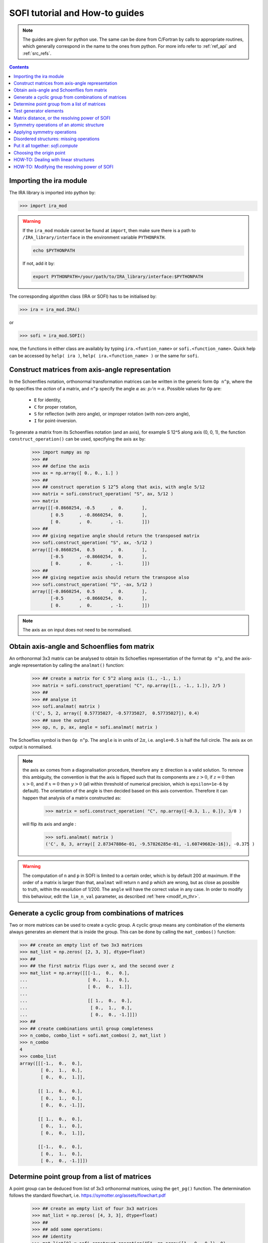 .. _sofi_howto:

###############################
SOFI tutorial and How-to guides
###############################


.. note::

   The guides are given for python use. The same can be done from C/Fortran by calls to
   appropriate routines, which generally correspond in the name to the ones from python.
   For more info refer to :ref:`ref_api` and :ref:`src_refs`.




.. contents:: Contents
   :local:
   :depth: 2


Importing the ira module
========================

The IRA library is imported into python by:

>>> import ira_mod


.. warning::
   If the ``ira_mod`` module cannot be found at ``import``, then make sure there is a path to ``/IRA_library/interface``
   in the environment variable ``PYTHONPATH``.

   .. code-block:: bash

      echo $PYTHONPATH

   If not, add it by:

   .. code-block:: bash

      export PYTHONPATH=/your/path/to/IRA_library/interface:$PYTHONPATH


The corresponding algorithm class (IRA or SOFI) has to be initialised by:

>>> ira = ira_mod.IRA()

or

>>> sofi = ira_mod.SOFI()

now, the functions in either class are availably by typing ``ira.<funtion_name>`` or ``sofi.<function_name>``.
Quick help can be accessed by ``help( ira )``, ``help( ira.<function_name> )`` or the same for ``sofi``.


Construct matrices from axis-angle representation
=================================================

In the Schoenflies notation, orthonormal transformation matrices can be written in the generic form ``Op n^p``,
where the ``Op`` specifies the `action` of a matrix,
and ``n^p`` specify the angle :math:`\alpha` as: :math:`{p}/{n} = \alpha`.
Possible values for ``Op`` are:

 - ``E`` for identity,
 - ``C`` for proper rotation,
 - ``S`` for reflection (with zero angle), or improper rotation (with non-zero angle),
 - ``I`` for point-inversion.

To generate a matrix from its Schoenflies notation (and an axis), for example S 12^5 along axis (0, 0, 1), the function ``construct_operation()`` can be used, specifying the axis ``ax`` by:

   >>> import numpy as np
   >>> ##
   >>> ## define the axis
   >>> ax = np.array([ 0., 0., 1.] )
   >>> ##
   >>> ## construct operation S 12^5 along that axis, with angle 5/12
   >>> matrix = sofi.construct_operation( "S", ax, 5/12 )
   >>> matrix
   array([[-0.8660254, -0.5      ,  0.       ],
          [ 0.5      , -0.8660254,  0.       ],
          [ 0.       ,  0.       , -1.       ]])
   >>> ##
   >>> ## giving negative angle should return the transposed matrix
   >>> sofi.construct_operation( "S", ax, -5/12 )
   array([[-0.8660254,  0.5      ,  0.       ],
          [-0.5      , -0.8660254,  0.       ],
          [ 0.       ,  0.       , -1.       ]])
   >>> ##
   >>> ## giving negative axis should return the transpose also
   >>> sofi.construct_operation( "S", -ax, 5/12 )
   array([[-0.8660254,  0.5      ,  0.       ],
          [-0.5      , -0.8660254,  0.       ],
          [ 0.       ,  0.       , -1.       ]])


.. note::
   The axis ``ax`` on input does not need to be normalised.


.. _analmat:

Obtain axis-angle and Schoenflies fom matrix
============================================

An orthonormal 3x3 matrix can be analysed to obtain its Schoeflies representation of the format ``Op n^p``,
and the axis-angle representation by calling the ``analmat()`` function:

   >>> ## create a matrix for C 5^2 along axis (1., -1., 1.)
   >>> matrix = sofi.construct_operation( "C", np.array([1., -1., 1.]), 2/5 )
   >>> ##
   >>> ## analyse it
   >>> sofi.analmat( matrix )
   ('C', 5, 2, array([ 0.57735027, -0.57735027,  0.57735027]), 0.4)
   >>> ## save the output
   >>> op, n, p, ax, angle = sofi.analmat( matrix )

The Schoeflies symbol is then ``Op n^p``. The ``angle`` is in units of :math:`2\pi`, i.e. ``angle=0.5`` is half
the full circle. The axis ``ax`` on output is normalised.

.. note::
   the axis ``ax`` comes from a diagonalisation procedure, therefore any :math:`\pm` direction is a
   valid solution. To remove this ambiguity, the convention is that the axis is flipped such that its components are
   :math:`z>0`, if :math:`z=0` then :math:`x>0`, and if :math:`x=0` then :math:`y>0` (all within
   threshold of numerical precision, which is ``epsilon=1e-6`` by default). The orientation of the angle is then decided based on this axis convention.
   Therefore it can happen that analysis of a matrix constructed as:
   
      >>> matrix = sofi.construct_operation( "C", np.array([-0.3, 1., 0.]), 3/8 )
   
   will flip its axis and angle :
   
      >>> sofi.analmat( matrix )
      ('C', 8, 3, array([ 2.87347886e-01, -9.57826285e-01, -1.60749682e-16]), -0.375 )

.. warning::
   The computation of ``n`` and ``p`` in SOFI is limited to a certain order, which is by default 200 at maximum.
   If the order of a matrix is larger than that, ``analmat`` will return ``n`` and ``p`` which are wrong, but
   as close as possible to truth, within the `resolution` of 1/200. The ``angle`` will have
   the correct value in any case.
   In order to modify this behaviour, edit the ``lim_n_val`` parameter, as described :ref:`here <modif_m_thr>`.


Generate a cyclic group from combinations of matrices
=====================================================

Two or more matrices can be used to create a cyclic group. A cyclic group means any combination of the
elements always generates an element that is inside the group. This can be done by calling the ``mat_combos()``
function:

.. code-block:: python

   >>> ## create an empty list of two 3x3 matrices
   >>> mat_list = np.zeros( [2, 3, 3], dtype=float)
   >>> ##
   >>> ## the first matrix flips over x, and the second over z
   >>> mat_list = np.array([[[-1.,  0.,  0.],
   ...                       [ 0.,  1.,  0.],
   ...                       [ 0.,  0.,  1.]],
   ...
   ...                       [[ 1.,  0.,  0.],
   ...                        [ 0.,  1.,  0.],
   ...                        [ 0.,  0., -1.]]])
   >>> ##
   >>> ## create combinations until group completeness
   >>> n_combo, combo_list = sofi.mat_combos( 2, mat_list )
   >>> n_combo
   4
   >>> combo_list
   array([[[-1.,  0.,  0.],
           [ 0.,  1.,  0.],
           [ 0.,  0.,  1.]],
           
          [[ 1.,  0.,  0.],
           [ 0.,  1.,  0.],
           [ 0.,  0., -1.]],

          [[ 1.,  0.,  0.],
           [ 0.,  1.,  0.],
           [ 0.,  0.,  1.]],

          [[-1.,  0.,  0.],
           [ 0.,  1.,  0.],
           [ 0.,  0., -1.]]])



Determine point group from a list of matrices
=============================================

A point group can be deduced from list of 3x3 orthonormal matrices, using the ``get_pg()`` function.
The determination follows the standard flowchart, i.e. https://symotter.org/assets/flowchart.pdf

   >>> ## create an empty list of four 3x3 matrices
   >>> mat_list = np.zeros( [4, 3, 3], dtype=float)
   >>> ##
   >>> ## add some operations:
   >>> ## identity
   >>> mat_list[0] = sofi.construct_operation("E", np.array([1., 0., 0.]), 0)
   >>> ## mirror over x
   >>> mat_list[1] = sofi.construct_operation("S", np.array([1., 0., 0.]), 0)
   >>> ## mirror over y
   >>> mat_list[2] = sofi.construct_operation("S", np.array([0., 1., 0.]), 0)
   >>> ## mirror over z
   >>> mat_list[3] = sofi.construct_operation("S", np.array([0., 0., 1.]), 0)
   >>> ##
   >>> ## create complete cyclic group by combinations
   >>> n_combo, combo_list = sofi.mat_combos( 4, mat_list )
   >>> ##
   >>> ## what operations does the new list contain?
   >>> for mat in combo_list:
   ...    sofi.analmat( mat )
   ... 
   ('E', 0, 1, array([1., 0., 0.]), 0.0)
   ('S', 0, 1, array([1., 0., 0.]), 0.0)
   ('S', 0, 1, array([0., 1., 0.]), 0.0)
   ('S', 0, 1, array([0., 0., 1.]), 0.0)
   ('C', 2, 1, array([0., 0., 1.]), 0.5)
   ('C', 2, 1, array([0., 1., 0.]), 0.5)
   ('C', 2, 1, array([1., 0., 0.]), 0.5)
   ('I', 2, 1, array([1., 0., 0.]), 0.5)
   >>> ##
   >>> ## get point group and list of equivalent principal axes of the new list
   >>> pg, n_prin_ax, prin_ax = sofi.get_pg( n_combo, combo_list )
   >>> pg
   'D2h'
   >>> prin_ax
   array([[0., 0., 1.],
          [0., 1., 0.],
          [1., 0., 0.]])
   >>> ##
   >>> ## a more verbose output can be obtained by setting `verb=True`:
   >>> sofi.get_pg( n_combo, combo_list, verb = True )


Test generator elements
=======================

Now we can test by trial-and-error if certain symmetry elements are generator elements of a group.
For example, the Td point group should be possible to generate from two S4 operations on perpendicular axes.

   >>> ## create empty list of two 3x3 matrices
   >>> mat_list = np.zeros( [2, 3, 3] )
   >>> ##
   >>> ## create two S4 operations, on perpendicular axes
   >>> mat_list[0] = sofi.construct_operation("S", np.array([1., 0., 0.]), 1/4)
   >>> mat_list[1] = sofi.construct_operation("S", np.array([0., 1., 0.]), 1/4)
   >>> ##
   >>> ## generate all combinations
   >>> nc, mc = sofi.mat_combos(2, mat_list)
   >>> ##
   >>> ## determine point group
   >>> sofi.get_pg( nc, mc )
   ('Td', 4, array([[-0.57735027, -0.57735027,  0.57735027],
          [ 0.57735027,  0.57735027,  0.57735027],
          [-0.57735027,  0.57735027,  0.57735027],
          [ 0.57735027, -0.57735027,  0.57735027]]))


.. _mat_dist:

Matrix distance, or the resolving power of SOFI
===============================================

In SOFI, two matrices are considered equal when the function ``matrix_distance()`` returns a
value below the threshold ``m_thr``, the default value for which is ``m_thr=0.044``. Example:

   >>> ## create two matrices: S4 and C2 on the same axis
   >>> m1 = sofi.construct_operation( "S", np.array([ 1., 0., 0.]), 1/4 )
   >>> m2 = sofi.construct_operation( "C", np.array([ 1., 0., 0.]), 1/2 )
   >>> ##
   >>> ## compute distance between them
   >>> sofi.matrix_distance( m1, m2 )
   2.8284271247461903

The value of ``matrix_distance`` can be seen as the order of a matrix ``R`` needed to transform ``m1`` into ``m2``.

   >>> ## generate matrix R which transforms m1 into m2:
   >>> R = np.matmul( m1.T, m2 )
   >>> ##
   >>> ## analyse R
   >>> sofi.analmat( R )
   ('S', 4, 1, array([1., 0., 0.]), 0.25)

The threshold ``m_thr`` specifies the maximal order of transformation matrix ``R``, through the computation of the ``matrix_distance()``.
When the distance between two matrices ``m1`` and ``m2`` is above the ``m_thr`` threshold, SOFI will consider the two matrices as different, and when the distance is below ``m_thr``, the matrices are regarded as equal.

This can be seen by constructing two very similar matrices ``m1`` and ``m2``, and computing the matrix ``R`` which transforms one into the other. Thus, ``R`` should be very similar to the identity matrix.
If the analysis of ``R`` returns the identity matrix, then matrices ``m1`` and ``m2`` are considered equal.

   >>> ## create matrices which are similar:
   >>> m1 = sofi.construct_operation( "C", np.array([1., 0., 0.]), 0.5 )
   >>> m2 = sofi.construct_operation( "C", np.array([1., 0., 0.]), 0.503 )
   >>> ## get R
   >>> R = np.matmul( m1.T, m2 )
   >>> sofi.analmat( R )
   ('C', 1, 1, array([1., 0., 0.]), 0.003)
   >>> ## notice C 1^1 is an identity matrix, even if the angle value is in principle correct
   >>> #
   >>> ## compute the distance from m1 to m2
   >>> sofi.matrix_distance( m1, m2 )
   0.026656902985230164
   >>> ## the value is below m_thr=0.044, matrices m1 and m2 are seen as equal



.. note::
   The value of ``m_thr`` effectively determines the `maximal resolving power` of SOFI.
   In case a structure contains symmetry operations with order higher than C200, SOFI will not be able to distinguish them by default.
   If you suspect that is the case, the value of ``m_thr`` can be adjusted to accommodate higher orders, however the ``src`` needs to be recompiled.
   In that case, take care of array sizes, as they might exceed ``nmax``, and to adjust ``lim_n_val``.
   Refer :ref:`here <modif_m_thr>` for more info.




Symmetry operations of an atomic structure
==========================================

Using the ``get_symm_ops()`` function of SOFI to obtain the list of symmetry operations
of a given atomic structure works like:

   >>> import numpy as np
   >>> import ira_mod
   >>> sofi=ira_mod.SOFI()
   >>> ##
   >>> ## create a hypothetical atomic structure with 6 atoms:
   >>> nat = 6
   >>> ## all atomic types equal, integer value 1
   >>> typ = np.ones( [nat], dtype=int)
   >>> ## atomic positions
   >>> coords = np.array([[-0.65 ,  1.126,  0.   ],
   ...                    [-0.65 , -1.126,  0.   ],
   ...                    [ 1.3  , -0.   ,  0.   ],
   ...                    [-1.04 ,  0.   ,  0.   ],
   ...                    [ 0.52 , -0.901,  0.   ],
   ...                    [ 0.52 ,  0.901,  0.   ]])
   >>> ##
   >>> ## specify the symmetry threshold value
   >>> sym_thr = 0.05
   >>> ##
   >>> ## get the symmetry operations in form of 3x3 matrices
   >>> n_mat, mat_list = sofi.get_symm_ops( nat, typ, coords, sym_thr )

The list of matrices can now be input into ``get_pg()``:

   >>> sofi.get_pg( n_mat, mat_list )
   ('D3h', 1, array([[0., 0., 1.]]))

Thus, the structure has D3h point group, with principal axis in the (0, 0, 1) direction.
You can view the hypothetical structure in your favourite visualiser software, and confirm the
symmetry operations and their axes, listed by SOFI:

   >>> for mat in mat_list:
   ...   sofi.analmat( mat )

.. note::
   The structure we have set up as ``coords`` has a geometric mean at (0, 0, 0), it can be confirmed:

      >>> np.mean( coords, axis=0 )
      array([0., 0., 0.])

   In subsequent how-to's we will work with structures where this is not necessarily the case.



Applying symmetry operations
============================

Upon transforming a structure with its symmetry operation, we obtain back the same structure.
Take the same hypothetical structure from before, it has a C3 operation on axis (0, 0, 1):

   >>> ## create a hypothetical atomic structure with 6 atoms:
   >>> nat = 6
   >>> ## all atomic types equal, integer value 1
   >>> typ = np.ones( [nat], dtype=int)
   >>> ## atomic positions
   >>> coords = np.array([[-0.65 ,  1.126,  0.   ],
   ...                    [-0.65 , -1.126,  0.   ],
   ...                    [ 1.3  , -0.   ,  0.   ],
   ...                    [-1.04 ,  0.   ,  0.   ],
   ...                    [ 0.52 , -0.901,  0.   ],
   ...                    [ 0.52 ,  0.901,  0.   ]])
   >>> ##
   >>> ## create C3 along (0, 0, 1)
   >>> c3mat = sofi.construct_operation( "C", np.array([0., 0., 1.]), 1/3)
   >>> ##
   >>> ## create the transformed coords
   >>> coords_tf = np.zeros([nat, 3], dtype=float)
   >>> ##
   >>> ## apply C3 to original coords through np.matmul()
   >>> for i, v in enumerate( coords ):
   ...    coords_tf[i] = np.matmul( c3mat, v )
   ...
   >>> ##
   >>> ## print the transformed structure:
   >>> coords_tf
   array([[-6.504e-01, -1.126e+00,  0.000e+00],
          [ 1.300e+00,  3.576e-05,  0.000e+00],
          [-6.499e-01,  1.126e+00,  0.000e+00],
          [ 5.200e-01, -9.009e-01,  0.000e+00],
          [ 5.205e-01,  9.009e-01,  0.000e+00],
          [-1.040e+00,  7.153e-06,  0.000e+00]], dtype=float)
   >>> ##
   >>> ## notice the vectors are equal (within precision) to the original coords, except permuted.

To obtain the permutation of atoms which happens upon the transformation by a symmetry operation,
SOFI has the ``try_mat()`` function, which returns the value of Hausdorff distance between the original structure,
and the structure transformed by a given matrix, and the corresponding permutation of indices:

   >>> dHausdorff, perm = sofi.try_mat( nat, typ, coords, c3mat )
   >>> ##
   >>> ## print the permutation
   >>> perm
   array([2, 0, 1, 5, 3, 4])
   >>> ## print the Hausdorff distance
   >>> dHausdorff
   0.00033364459005079844


The low value of ``dHausdorff`` confirms that ``c3mat`` is indeed a symmetry operation of the structure defined above.
If you now take ``coords_tf`` from above, permute them by ``perm``, and compute the maximal distance between atoms
``coords[i]`` and ``coords_tf_perm[i]``, you should obtain the value ``dHausdorff``.

   >>> ## permute coords_tf by perm
   >>> coords_tf_perm = coords_tf[ perm ]
   >>> ##
   >>> ## create array for atom-atom distances
   >>> d=np.zeros([nat], dtype=float)
   >>> ##
   >>> ## compute atom-atom distances between the original coords and coords_tf_perm
   >>> for i, v in enumerate( coords ):
   ...    d[i] = np.linalg.norm( v - coords_tf_perm[i] )
   ...
   >>> np.max( d )
   0.000333580064184048


.. note::
   The ``sym_thr`` argument when computing ``get_symm_ops()`` is a threshold in terms of the distance
   ``dHausdorff`` as computed in this section. If an operation returns a distance value beyond ``sym_thr``,
   then SOFI will not consider that operation as a symmetry operation.



Disordered structures: missing operations
=========================================

In case of atomic structures with distortions present in the positions, there could be
some symmetry elements which are either `broken`, or return a distortion higher than expected.
In these cases, SOFI can detect that the number of found symmetry operations does not match
the expected number of operations of the designated point group. The situation can then be resolved
by performing combinations of the found operations, until group completeness.

Set up an atomic structure with distorted atomic positions:

    >>> nat = 21
    >>> typ = np.array([2, 2, 1, 1, 1, 2, 1, 2, 1, 1, 2, 2, 2, 2, 2, 1, 1, 2, 2, 1, 1], dtype=int)
    >>> coords =  np.array([[-0.09854286,  0.07144762, -0.9695    ],
    ...                     [-0.03734286, -1.95445238,  0.7135    ],
    ...                     [-0.00504286, -1.88935238, -1.2304    ],
    ...                     [ 0.02215714, -0.06685238,  1.228     ],
    ...                     [ 1.64625714,  0.96894762, -1.1187    ],
    ...                     [ 1.70545714,  0.90644762,  0.8344    ],
    ...                     [-1.83834286,  1.06694762, -1.1234    ],
    ...                     [-1.67844286,  0.92564762,  0.8333    ],
    ...                     [ 1.74115714, -2.34815238,  1.3447    ],
    ...                     [-1.61704286, -2.87785238,  1.3832    ],
    ...                     [ 1.61885714, -2.79595238, -1.8355    ],
    ...                     [-1.61804286, -2.75785238, -1.8243    ],
    ...                     [ 0.02115714, -0.05535238,  3.2638    ],
    ...                     [ 1.67555714,  2.78904762, -1.7856    ],
    ...                     [ 3.13355714, -0.08455238, -1.7534    ],
    ...                     [ 3.30885714, -0.01745238,  1.4093    ],
    ...                     [ 1.53865714,  2.70804762,  1.4813    ],
    ...                     [-1.51324286,  2.80494762, -1.9041    ],
    ...                     [-3.19054286, -0.07205238, -1.8623    ],
    ...                     [-1.60244286,  2.74904762,  1.4594    ],
    ...                     [-3.21264286, -0.07065238,  1.4563    ]], dtype=float)

View the structure in your visualizer, it should be easy to notice straight away that the (0, 0, 1) axis
should be a C3 axis, however the atomic distortions are relatively large.
Let's set a relatively high symmetry threshold, and try to find the symmetry operations:

   >>> sym_thr = 0.5
   >>> n_mat, mat_list = sofi.get_symm_ops( nat, typ, coords, sym_thr )
   >>> n_mat
   4
   >>> sofi.get_pg( n_mat, mat_list )
   ('C3v-', 1, array([[ 8.61320772e-04, -9.09124124e-03,  9.99958303e-01]]))
   >>> ##

Notice the PG output is ``c3v-``, the minus is a signal that the group
could be identified from the flowchart, but the number of associated
symmetry operations is different than expected for that group. More precisely, the minus sign
indicates that the number is lower than expected. On the contrary, a plus sign would indicate
that SOFI deduced some group, but the number of symmetry elements is higher than expected.

We can now use the ``get_combos()`` function on the list of found symmetries, to form
a complete group of elements that are symmetry elements of atomic structure:

   >>> n_combo, mat_combo = sofi.get_combos( nat, typ, coords, n_mat, mat_list )
   >>> n_combo
   6
   >>> ## two new elements have been generated by combinations. Compute the new PG.
   >>> sofi.get_pg( n_combo, mat_combo )
   ('C3v', 1, array([ 8.61320772e-04, -9.09124124e-03,  9.99958303e-01]))
   >>> ##
   >>> ## the full group has been generated, let's compute permutations and distances
   >>> perm, dHausdorff = sofi.get_perm( nat, typ, coords, n_combo, mat_combo )
   >>> dHausdorff
   array([1.49097439e-15, 4.38744637e-01, 4.35565047e-01, 4.35565047e-01,
          5.12566013e-01, 5.20405469e-01])
   >>> ##
   >>> ## notice the first 4 values are below 0.5 (the sym_thr value used in get_symm_ops),
   >>> ## and the last two which were generated by combinations have ``dHausdorff > 0.5``


And thus we have generated the missing symmetry operations, by performing combinations of the known elements
until group completeness.
The missing operations were not found by SOFI, since their ``dHausdorff`` values are beyond the
``sym_thr=0.5`` we have used in ``get_symm_ops()``, and thus SOFI disregarded them as symmetry elements.

If we repeat the above calculation with ``sym_thr=0.6``, the whole ``C3v`` group should be found straight away.

   >>> sym_thr = 0.6
   >>> n_mat, mat_list = sofi.get_symm_ops( nat, typ, coords, sym_thr )
   >>> sofi.get_pg( n_mat, mat_list )
   ('C3v', 1, array([ 8.61320772e-04, -9.09124124e-03,  9.99958303e-01]))

The feature of performing combinations of elements of a list of matrices gives some flexibility when dealing with
structures with disordered positions, and we do not know the precise value for ``sym_thr`` in advance.


Put it all together: `sofi.compute`
===================================

In order to perform all SOFI computations in one function, that is:
``get_symm_ops()``, then ``get_mat_combos()``, ``get_perm()``, ``analmat()`` and finally ``get_pg()``,
we can simply call the ``compute()`` function:

   >>> sym = sofi.compute( nat, typ, coords, sym_thr )
   >>> ##
   >>> ## see what is in `sym` (use tab)
   >>> sym.
   sym.angle       sym.matrix      sym.n_sym       sym.perm        sym.print()     
   sym.axis        sym.n           sym.op          sym.pg          
   sym.dHausdorff  sym.n_prin_ax   sym.p           sym.prin_ax


The ``compute()`` function returns a ``sym`` object that contains all data computed by SOFI.

.. note::
   The ``compute()`` function has an optional logical argument: ``prescreen_ih = False``, which can be set to ``True``
   for a slight speed-up in finding Ih point groups. It has no effect for other groups.


Choosing the origin point
=========================

SOFI is agnostic to the choice of the origin point. That means the choice is left to the
user, or application, which calls SOFI.

The most general choice should be the geometric center (arithmetic mean) of the structure, which can be
achieved by computing the mean, and then shifting the structure:

   >>> ## compute the mean
   >>> geo_center = np.mean( coords, axis=0 )
   >>> ##
   >>> ## subtract
   >>> coords = coords - geo_center

The geomtric center is guaranteed to remain a fixed point for all symmetry elements of the PG of the structure.

In some cases, there can be points other than geometric center, which remain fixed for a subset of the symmetry
elements. These points are then the rigin points for subgroups associated to the structure.

Imagine an application where symmetry operations about a given atom are sought, instead of all possible symmetries.
In SOFI, this can be achieved by simply shifting the structure such that the desired atom is at the origin:

   >>> idx_atm = 7
   >>> origin_point = coords[ idx_atm ]
   >>> coords = coords - origin_point
   >>> sym = sofi.compute( nat, typ, coords, 0.3 )


HOW-TO: Dealing with linear structures
======================================

Linear structures can have either :math:`C_{\infty v}` or :math:`D_{\infty h}` point groups. The main difference between them is that :math:`D_{\infty h}` has the inversion as symmetry operation, while :math:`C_{\infty v}` does not. The axis of the structure is a rotational axis of infinite order for both groups.

Due to the way the main algorithm of SOFI works, it is limited to structures containing at least 3 noncollinear atoms. Thus, linear structures cannot be explicitly treated with it. The only symmetry operations returned by SOFI when inputting a linear structure will be the identity matrix, and when applicable, the inversion, and reflection over the plane of the axis.


For example, if we create a linear structure without the mirror symmetry, thus group :math:`C_{\infty v}`, SOFI will only find the identity matrix, and the group will be "C1":

.. code-block:: python

   >>> ## create a linear structure with 3 atoms on the x-axis, centered at zero
   >>> nat = 3
   >>> coords = np.array([[-1.0, 0.0, 0.0],
   ...                    [0.0, 0.0, 0.0],
   ...                    [1.0, 0.0, 0.0]])
   >>> ##
   >>> ## specify one of the side atoms as different atomic type
   >>> typ = np.array([1, 1, 2], dtype=int)
   >>> ##
   >>> ## call sofi.compute
   >>> sym = sofi.compute( nat, typ, coords, 0.1 )
   >>> ##
   >>> ## list of matrices has only identity, and the found PG is C1
   >>> sym.matrix
   array([[[1., 0., 0.],
           [0., 1., 0.],
           [0., 0., 1.]]])
   >>> sym.pg
   'C1'


On the other hand, if we create a structure with inversion and reflection, group :math:`D_{\infty h}`, and call ``sofi.compute()``. The list of matrices has three elements, while the PG name is "Ci+".

.. code-block:: python

   >>> ## create a linear structure with 4 atoms on the x-axis, already centered at zero
   >>> nat = 4
   >>> coords = np.array([[-1.5,  0. ,  0. ],
   ...                    [-0.5,  0. ,  0. ],
   ...                    [ 0.5,  0. ,  0. ],
   ...                    [ 1.5,  0. ,  0. ]])
   >>> ##
   >>> ## all atoms of the same type:
   >>> typ = np.array([ 1, 1, 1, 1], dtype=int)
   >>> ##
   >>> ## call sofi.compute
   >>> sym = sofi.compute( nat, typ, coords, 0.1 )
   >>> ##
   >>> ## list of matrices has three elements: identity, inversion, mirror over x-axis
   >>> sym.matrix
   array([[[ 1.,  0.,  0.],
           [ 0.,  1.,  0.],
           [ 0.,  0.,  1.]],
   
          [[-1.,  0.,  0.],
           [ 0., -1.,  0.],
           [ 0.,  0., -1.]],
   
          [[-1., -0., -0.],
           [ 0.,  1., -0.],
           [-0.,  0.,  1.]]])
   >>> ##
   >>> ## the point group gives Ci+ since there are more operations than expected for pure Ci,
   >>> ## pure Ci has 2 operations.
   >>> sym.pg
   'Ci+'


In order to distinguish the linear structures from the others, the library contains a function ``check_collinear()``, which can be used as follows:

.. code-block:: python

   >>> is_collinear, axis = sofi.check_collinear( nat, coords )

Thus if the returned variable ``is_collinear=True``, then the structure in ``coords`` is collinear, and vice versa.
The variable ``axis`` contains the axis of the structure, when it is collinear.

This function can be combined with the ``compute()`` function to properly label point groups of linear structures:

.. code-block:: python

   ## call compute()
   sym = sofi.compute( nat, typ, coords, sym_thr )
   ##
   ## check if structure is collinear
   is_collinear, axis = sofi.check_collinear( nat, coords )
   if( is_collinear ):

      ## if number of symmetry operations == 1: group is C1
      if( sym.n_sym == 1 ):
         ## overwrite the point group as desired
         sym.pg = "Cnv"

      else:
         sym.pg = "Dnh"



.. _modif_m_thr:

HOW-TO: Modifying the resolving power of SOFI
=============================================

The `maximal resolving power` of SOFI is limited.
In order to modify it, the three parameters in the SOFI source: ``m_thr``, ``nmax``, and ``lim_n_val`` should preferrably be modified, and the source re-compiled. The parameters are located in ``sofi_tools.f90``:

.. code-block:: fortran

  ! real, parameter :: m_thr = 0.73     !! C12
  ! real, parameter :: m_thr = 0.49     !! C18
  ! real, parameter :: m_thr = 0.36     !! C24
  real, parameter :: m_thr = 0.044    !! C200
  ! real, parameter :: m_thr = 0.022    !! C400


The ``m_thr`` is a threshold on matrix distances, its value gives the highest order of an operation that will
still be considered as distinct operation in the SOFI main loop. The value ``m_thr = 0.044`` corresponds
to operation C200, as indicated by the comment in the source.
There are some other values proposed, which can be used by simply
uncommenting them. Value for ``m_thr`` corresponding to other orders of symmetry operations can be computed with
the ``matrix_distance`` function. See also :ref:`here <mat_dist>`.

.. code-block:: fortran

  integer, parameter :: nmax = 400

The ``nmax`` specifies the expected size of input arrays for SOFI. If the number of found symmetry operations
is beyond ``nmax``, SOFI will return an error. Thus if you expect your structure will contain more
than ``nmax`` symmetries, you should edit this value.
Keep in mind that the actual sizes of arrays in the caller software need to be consistent with ``nmax``.

.. code-block:: fortran

  integer, parameter :: lim_n_val = 200

The ``lim_n_val`` is used to find values of ``n`` and ``p`` in ``sofi_analmat()``. If a symmetry operation
with higher order is input, values of ``n`` and ``p`` will be wrong. See also :ref:`here <analmat>`.
